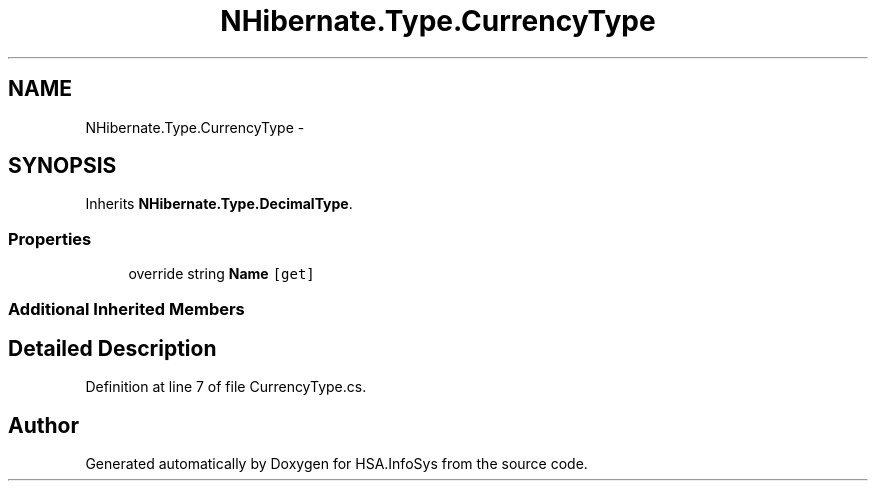 .TH "NHibernate.Type.CurrencyType" 3 "Fri Jul 5 2013" "Version 1.0" "HSA.InfoSys" \" -*- nroff -*-
.ad l
.nh
.SH NAME
NHibernate.Type.CurrencyType \- 
.SH SYNOPSIS
.br
.PP
.PP
Inherits \fBNHibernate\&.Type\&.DecimalType\fP\&.
.SS "Properties"

.in +1c
.ti -1c
.RI "override string \fBName\fP\fC [get]\fP"
.br
.in -1c
.SS "Additional Inherited Members"
.SH "Detailed Description"
.PP 
Definition at line 7 of file CurrencyType\&.cs\&.

.SH "Author"
.PP 
Generated automatically by Doxygen for HSA\&.InfoSys from the source code\&.
